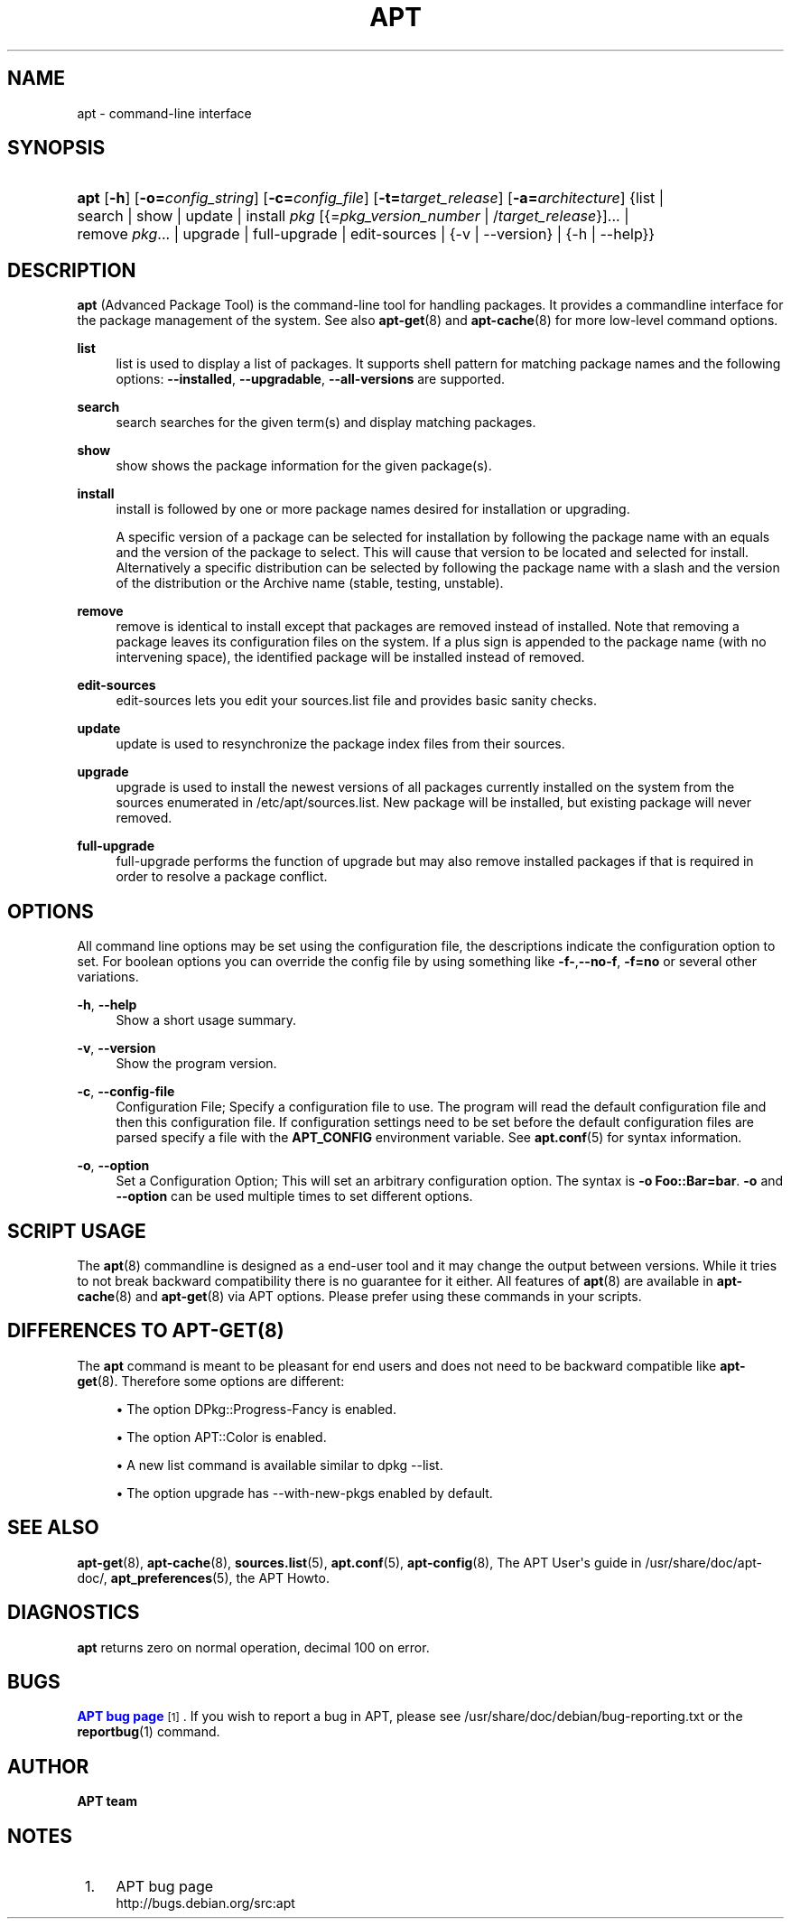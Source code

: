 '\" t
.\"     Title: apt
.\"    Author: APT team
.\" Generator: DocBook XSL Stylesheets v1.78.1 <http://docbook.sf.net/>
.\"      Date: 25\ \&November\ \&2013
.\"    Manual: APT
.\"    Source: APT 1.0.6
.\"  Language: English
.\"
.TH "APT" "8" "25\ \&November\ \&2013" "APT 1.0.6" "APT"
.\" -----------------------------------------------------------------
.\" * Define some portability stuff
.\" -----------------------------------------------------------------
.\" ~~~~~~~~~~~~~~~~~~~~~~~~~~~~~~~~~~~~~~~~~~~~~~~~~~~~~~~~~~~~~~~~~
.\" http://bugs.debian.org/507673
.\" http://lists.gnu.org/archive/html/groff/2009-02/msg00013.html
.\" ~~~~~~~~~~~~~~~~~~~~~~~~~~~~~~~~~~~~~~~~~~~~~~~~~~~~~~~~~~~~~~~~~
.ie \n(.g .ds Aq \(aq
.el       .ds Aq '
.\" -----------------------------------------------------------------
.\" * set default formatting
.\" -----------------------------------------------------------------
.\" disable hyphenation
.nh
.\" disable justification (adjust text to left margin only)
.ad l
.\" -----------------------------------------------------------------
.\" * MAIN CONTENT STARTS HERE *
.\" -----------------------------------------------------------------
.SH "NAME"
apt \- command\-line interface
.SH "SYNOPSIS"
.HP \w'\fBapt\fR\ 'u
\fBapt\fR [\fB\-h\fR] [\fB\-o=\fR\fB\fIconfig_string\fR\fR] [\fB\-c=\fR\fB\fIconfig_file\fR\fR] [\fB\-t=\fR\fB\fItarget_release\fR\fR] [\fB\-a=\fR\fB\fIarchitecture\fR\fR] {list | search | show | update | install\ \fIpkg\fR\ [{=\fIpkg_version_number\fR\ |\ /\fItarget_release\fR}]...  | remove\ \fIpkg\fR...  | upgrade | full\-upgrade | edit\-sources | {\-v\ |\ \-\-version} | {\-h\ |\ \-\-help}}
.SH "DESCRIPTION"
.PP
\fBapt\fR
(Advanced Package Tool) is the command\-line tool for handling packages\&. It provides a commandline interface for the package management of the system\&. See also
\fBapt-get\fR(8)
and
\fBapt-cache\fR(8)
for more low\-level command options\&.
.PP
\fBlist\fR
.RS 4
list
is used to display a list of packages\&. It supports shell pattern for matching package names and the following options:
\fB\-\-installed\fR,
\fB\-\-upgradable\fR,
\fB\-\-all\-versions\fR
are supported\&.
.RE
.PP
\fBsearch\fR
.RS 4
search
searches for the given term(s) and display matching packages\&.
.RE
.PP
\fBshow\fR
.RS 4
show
shows the package information for the given package(s)\&.
.RE
.PP
\fBinstall\fR
.RS 4
install
is followed by one or more package names desired for installation or upgrading\&.
.sp
A specific version of a package can be selected for installation by following the package name with an equals and the version of the package to select\&. This will cause that version to be located and selected for install\&. Alternatively a specific distribution can be selected by following the package name with a slash and the version of the distribution or the Archive name (stable, testing, unstable)\&.
.RE
.PP
\fBremove\fR
.RS 4
remove
is identical to
install
except that packages are removed instead of installed\&. Note that removing a package leaves its configuration files on the system\&. If a plus sign is appended to the package name (with no intervening space), the identified package will be installed instead of removed\&.
.RE
.PP
\fBedit\-sources\fR
.RS 4
edit\-sources
lets you edit your sources\&.list file and provides basic sanity checks\&.
.RE
.PP
\fBupdate\fR
.RS 4
update
is used to resynchronize the package index files from their sources\&.
.RE
.PP
\fBupgrade\fR
.RS 4
upgrade
is used to install the newest versions of all packages currently installed on the system from the sources enumerated in
/etc/apt/sources\&.list\&. New package will be installed, but existing package will never removed\&.
.RE
.PP
\fBfull\-upgrade\fR
.RS 4
full\-upgrade
performs the function of upgrade but may also remove installed packages if that is required in order to resolve a package conflict\&.
.RE
.SH "OPTIONS"
.PP
All command line options may be set using the configuration file, the descriptions indicate the configuration option to set\&. For boolean options you can override the config file by using something like
\fB\-f\-\fR,\fB\-\-no\-f\fR,
\fB\-f=no\fR
or several other variations\&.
.PP
\fB\-h\fR, \fB\-\-help\fR
.RS 4
Show a short usage summary\&.
.RE
.PP
\fB\-v\fR, \fB\-\-version\fR
.RS 4
Show the program version\&.
.RE
.PP
\fB\-c\fR, \fB\-\-config\-file\fR
.RS 4
Configuration File; Specify a configuration file to use\&. The program will read the default configuration file and then this configuration file\&. If configuration settings need to be set before the default configuration files are parsed specify a file with the
\fBAPT_CONFIG\fR
environment variable\&. See
\fBapt.conf\fR(5)
for syntax information\&.
.RE
.PP
\fB\-o\fR, \fB\-\-option\fR
.RS 4
Set a Configuration Option; This will set an arbitrary configuration option\&. The syntax is
\fB\-o Foo::Bar=bar\fR\&.
\fB\-o\fR
and
\fB\-\-option\fR
can be used multiple times to set different options\&.
.RE
.SH "SCRIPT USAGE"
.PP
The
\fBapt\fR(8)
commandline is designed as a end\-user tool and it may change the output between versions\&. While it tries to not break backward compatibility there is no guarantee for it either\&. All features of
\fBapt\fR(8)
are available in
\fBapt-cache\fR(8)
and
\fBapt-get\fR(8)
via APT options\&. Please prefer using these commands in your scripts\&.
.SH "DIFFERENCES TO APT-GET(8)"
.PP
The
\fBapt\fR
command is meant to be pleasant for end users and does not need to be backward compatible like
\fBapt-get\fR(8)\&. Therefore some options are different:
.sp
.RS 4
.ie n \{\
\h'-04'\(bu\h'+03'\c
.\}
.el \{\
.sp -1
.IP \(bu 2.3
.\}
The option
DPkg::Progress\-Fancy
is enabled\&.
.RE
.sp
.RS 4
.ie n \{\
\h'-04'\(bu\h'+03'\c
.\}
.el \{\
.sp -1
.IP \(bu 2.3
.\}
The option
APT::Color
is enabled\&.
.RE
.sp
.RS 4
.ie n \{\
\h'-04'\(bu\h'+03'\c
.\}
.el \{\
.sp -1
.IP \(bu 2.3
.\}
A new
list
command is available similar to
dpkg \-\-list\&.
.RE
.sp
.RS 4
.ie n \{\
\h'-04'\(bu\h'+03'\c
.\}
.el \{\
.sp -1
.IP \(bu 2.3
.\}
The option
upgrade
has
\-\-with\-new\-pkgs
enabled by default\&.
.RE
.sp
.SH "SEE ALSO"
.PP
\fBapt-get\fR(8),
\fBapt-cache\fR(8),
\fBsources.list\fR(5),
\fBapt.conf\fR(5),
\fBapt-config\fR(8), The APT User\*(Aqs guide in /usr/share/doc/apt\-doc/,
\fBapt_preferences\fR(5), the APT Howto\&.
.SH "DIAGNOSTICS"
.PP
\fBapt\fR
returns zero on normal operation, decimal 100 on error\&.
.SH "BUGS"
.PP
\m[blue]\fBAPT bug page\fR\m[]\&\s-2\u[1]\d\s+2\&. If you wish to report a bug in APT, please see
/usr/share/doc/debian/bug\-reporting\&.txt
or the
\fBreportbug\fR(1)
command\&.
.SH "AUTHOR"
.PP
\fBAPT team\fR
.RS 4
.RE
.SH "NOTES"
.IP " 1." 4
APT bug page
.RS 4
\%http://bugs.debian.org/src:apt
.RE
